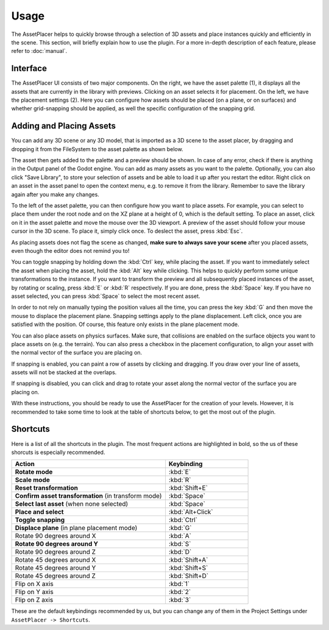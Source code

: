 Usage
======

The AssetPlacer helps to quickly browse through a selection of 3D assets and place instances quickly and efficiently in the scene.
This section, will briefly explain how to use the plugin. For a more in-depth description of each feature, please refer to :doc:`manual`.

Interface
-------------------------

.. image:: images/InterfaceLayoutCoarse.png

The AssetPlacer UI consists of two major components. On the right, we have the asset palette (1), it displays all the assets that are currently in the library with previews. Clicking on an asset selects it for placement.
On the left, we have the placement settings (2). Here you can configure how assets should be placed (on a plane, or on surfaces) and whether grid-snapping should be applied, as well the specific configuration of the snapping grid.

Adding and Placing Assets
--------------------------

You can add any 3D scene or any 3D model, that is imported as a 3D scene to the asset placer, by dragging and dropping it from the FileSystem to the asset palette as shown below.

.. image:: images/DroppingAsset.gif

The asset then gets added to the palette and a preview should be shown. 
In case of any error, check if there is anything in the Output panel of the Godot engine. 
You can add as many assets as you want to the palette. Optionally, you can also click "Save Library", to store your selection of assets and be able to load it up after you restart the editor.
Right click on an asset in the asset panel to open the context menu, e.g. to remove it from the library. Remember to save the library again after you make any changes.

To the left of the asset palette, you can then configure how you want to place assets. For example, you can select to place them under the root node and on the XZ plane at a height of 0, which is the default setting.
To place an asset, click on it in the asset palette and move the mouse over the 3D viewport. A preview of the asset should follow your mouse cursor in the 3D scene. To place it, simply click once. To deslect the asset, press :kbd:`Esc`.

.. image:: images/PlacingAsset.gif

As placing assets does not flag the scene as changed, **make sure to always save your scene** after you placed assets, even though the editor does not remind you to!

You can toggle snapping by holding down the :kbd:`Ctrl` key, while placing the asset. If you want to immediately select the asset when placing the asset, hold the :kbd:`Alt` key while clicking. This helps to quickly perform some unique transformations to the instance. 
If you want to transform the preview and all subsequently placed instances of the asset, by rotating or scaling, press :kbd:`E` or :kbd:`R` respectively. If you are done, press the :kbd:`Space` key. If you have no asset selected, you can press :kbd:`Space` to select the most recent asset.

In order to not rely on manually typing the position values all the time, you can press the key :kbd:`G` and then move the mouse to displace the placement plane. Snapping settings apply to the plane displacement. 
Left click, once you are satisfied with the position. Of course, this feature only exists in the plane placement mode.

.. image:: images/PlaneDisplacement.gif

You can also place assets on physics surfaces. Make sure, that collisions are enabled on the surface objects you want to place assets on (e.g. the terrain). 
You can also press a checkbox in the placement configuration, to align your asset with the normal vector of the surface you are placing on.

.. image:: images/SurfacePlacement.gif

If snapping is enabled, you can paint a row of assets by clicking and dragging. If you draw over your line of assets, assets will not be stacked at the overlaps.

.. image:: images/PaintingAssets.gif

If snapping is disabled, you can click and drag to rotate your asset along the normal vector of the surface you are placing on.

.. image:: images/RotatingAssets.gif

With these instructions, you should be ready to use the AssetPlacer for the creation of your levels. However, it is recommended to take some time to look at the table of shortcuts below, to get the most out of the plugin.


Shortcuts
-----------
Here is a list of all the shortcuts in the plugin. The most frequent actions are highlighted in bold, so the us of these shorcuts is especially recommended.

.. list-table::
   :widths: 65 35
   :header-rows: 1

   * - Action
     - Keybinding
   * - **Rotate mode**
     - :kbd:`E`
   * - **Scale mode**
     - :kbd:`R`
   * - **Reset transformation**
     - :kbd:`Shift+E`
   * - **Confirm asset transformation** (in transform mode)
     - :kbd:`Space`
   * - **Select last asset** (when none selected)
     - :kbd:`Space`
   * - **Place and select**
     - :kbd:`Alt+Click`
   * - **Toggle snapping**
     - :kbd:`Ctrl`
   * - **Displace plane** (in plane placement mode)
     - :kbd:`G`
   * - Rotate 90 degrees around X
     - :kbd:`A`
   * - **Rotate 90 degrees around Y**
     - :kbd:`S`
   * - Rotate 90 degrees around Z
     - :kbd:`D`
   * - Rotate 45 degrees around X
     - :kbd:`Shift+A`
   * - Rotate 45 degrees around Y
     - :kbd:`Shift+S`
   * - Rotate 45 degrees around Z
     - :kbd:`Shift+D`
   * - Flip on X axis
     - :kbd:`1`
   * - Flip on Y axis
     - :kbd:`2`
   * - Flip on Z axis
     - :kbd:`3`

These are the default keybindings recommended by us, but you can change any of them in the Project Settings under ``AssetPlacer -> Shortcuts``.
